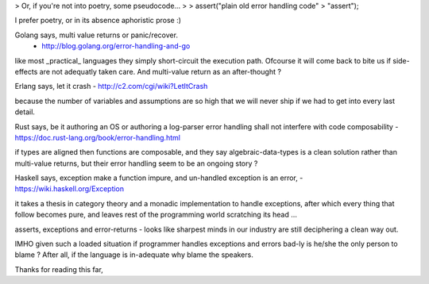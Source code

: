 > Or, if you're not into poetry, some pseudocode...
>
>  assert("plain old error handling code" > "assert");

I prefer poetry, or in its absence aphoristic prose :)

Golang says, multi value returns or panic/recover.
    - http://blog.golang.org/error-handling-and-go

like most _practical_ languages they simply short-circuit
the execution path. Ofcourse it will come back to bite us
if side-effects are not adequatly taken care. And multi-value
return as an after-thought ?

Erlang says, let it crash - http://c2.com/cgi/wiki?LetItCrash

because the number of variables and assumptions are
so high that we will never ship if we had to get into
every last detail.

Rust says, be it authoring an OS or authoring a log-parser
error handling shall not interfere with code composability
- https://doc.rust-lang.org/book/error-handling.html

if types are aligned then functions are composable, and
they say algebraic-data-types is a clean solution rather
than multi-value returns, but their error handling seem
to be an ongoing story ?

Haskell says, exception make a function impure, and
un-handled exception is an error,
- https://wiki.haskell.org/Exception

it takes a thesis in category theory and a monadic
implementation to handle exceptions, after which
every thing that follow becomes pure, and
leaves rest of the programming world
scratching its head …

asserts, exceptions and error-returns - looks like
sharpest minds in our industry are still deciphering
a clean way out.

IMHO given such a loaded situation if programmer handles
exceptions and errors bad-ly is he/she the only person
to blame ? After all, if the language is in-adequate why
blame the speakers.

Thanks for reading this far,
